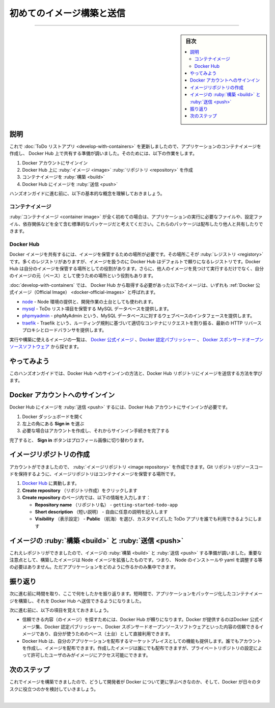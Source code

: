 ﻿.. -*- coding: utf-8 -*-
.. URL: https://docs.docker.com/get-started/introduction/build-and-push-first-image/
   doc version: 27.0
      https://github.com/docker/docs/blob/main/content/get-started/introduction/build-and-push-first-image.md
.. check date: 2025/01/08
.. Commits on Dec 17, 2024 44cce4906f5d743f899b3c8f634c66976b85a6b9
.. -----------------------------------------------------------------------------

.. Build and push your first image
.. _introduction-build-and-push-your-first-image:

========================================
初めてのイメージ構築と送信
========================================

.. raw:: html

   <iframe width="737" height="415" src="https://www.youtube.com/embed/7ge1s5nAa34" title="YouTube video player" frameborder="1" allow="accelerometer; autoplay; clipboard-write; encrypted-media; gyroscope; picture-in-picture; web-share" referrerpolicy="strict-origin-when-cross-origin" allowfullscreen></iframe>

----

.. sidebar:: 目次

   .. contents:: 
       :depth: 3
       :local:

.. _introduction-build-and-pus-first-image-explanation:

説明
==========

.. Now that you've updated the to-do list app, you’re ready to create a container image for the application and share it on Docker Hub. To do so, you will need to do the following:

これで :doc:`ToDo リストアプリ <develop-with-containers>` を更新しましたので、アプリケーションのコンテナイメージを作成し、 Docker Hub 上で共有する準備が調いました。そのためには、以下の作業をします。

..  Sign in with your Docker account
    Create an image repository on Docker Hub
    Build the container image
    Push the image to Docker Hub

1. Docker アカウントにサインイン
2. Docker Hub 上に :ruby:`イメージ <image>` :ruby:`リポジトリ <repository>` を作成
3. コンテナイメージを :ruby:`構築 <build>`
4. Docker Hub にイメージを :ruby:`送信 <push>`

.. Before you dive into the hands-on guide, the following are a few core concepts that you should be aware of.

ハンズオンガイドに進む前に、以下の基本的な概念を理解しておきましょう。

.. Container images
.. _introduction-build-container-image:

コンテナイメージ
--------------------

.. If you’re new to container images, think of them as a standardized package that contains everything needed to run an application, including its files, configuration, and dependencies. These packages can then be distributed and shared with others.

:ruby:`コンテナイメージ <container image>` が全く初めての場合は、アプリケーションの実行に必要なファイルや、設定ファイル、依存関係などを全て含む標準的なパッケージだと考えてください。これらのパッケージは配布したり他人と共有したりできます。

.. Docker Hub
.. _introduction-build-docker-hub:

Docker Hub
--------------------

.. To share your Docker images, you need a place to store them. This is where registries come in. While there are many registries, Docker Hub is the default and go-to registry for images. Docker Hub provides both a place for you to store your own images and to find images from others to either run or use as the bases for your own images.

Docker イメージを共有するには、イメージを保管するための場所が必要です。その場所こそが :ruby:`レジストリ <registory>` です。多くのレジストリがありますが、イメージを扱うのに Docker Hub はデフォルトで頼りになるレジストリです。Docker Hub は自分のイメージを保管する場所としての役割があります。さらに、他人のイメージを見つけて実行するだけでなく、自分のイメージの元（ベース）として使うための場所という役割もあります。

.. In Develop with containers, you used the following images that came from Docker Hub, each of which are Docker Official Images:

:doc:`develop-with-containers` では、 Docker Hub から取得する必要があった以下のイメージは、いずれも :ref:`Docker 公式イメージ（Official Image） <docker-official-images>` と呼ばれます。

..     node - provides a Node environment and is used as the base of your development efforts. This image is also used as the base for the final application image.
   mysql - provides a MySQL database to store the to-do list items
   phpmyadmin - provides phpMyAdmin, a web-based interface to the MySQL database
   traefik  - provides Traefik, a modern HTTP reverse proxy and load balancer that routes requests to the appropriate container based on routing rules

.. Explore the full catalog of Docker Official Images, Docker Verified Publishers, and Docker Sponsored Open Source Software images to see more of what there is to run and build on.

- `node <https://hub.docker.com/_/node>`_ - Node 環境の提供と、開発作業の土台としても使われます。
- `mysql <https://hub.docker.com/_/mysql>`_ - ToDo リスト項目を保管する MySQL データベースを提供します。
- `phpmyadmin <https://hub.docker.com/_/phpmyadmin>`_ - phpMyAdmin という、MySQL データベースに対するウェブベースのインタフェースを提供します。
- `traefik <https://hub.docker.com/_/traefik>`_ - Traefik という、ルーティング規則に基づいて適切なコンテナにリクエストを割り振る、最新の HTTP リバースプロキシとロードバランサを提供します。

.. Explore the full catalog of Docker Official Images, Docker Verified Publishers, and Docker Sponsored Open Source Software images to see more of what there is to run and build on.

実行や構築に使えるイメージの一覧は、 `Docker 公式イメージ <https://hub.docker.com/search?image_filter=official&q=>`_ 、`Docker 認定パブリッシャー <https://hub.docker.com/search?q=&image_filter=store>`_ 、 `Docker スポンサードオープンソースソフトウェア <https://hub.docker.com/search?q=&image_filter=open_source>`_ から探せます。


.. Try it out
.. _introduction-try-it-out-build:

やってみよう
====================

.. In this hands-on guide, you'll learn how to sign in to Docker Hub and push images to Docker Hub repository.

このハンズオンガイドでは、Docker Hub へのサインインの方法と、Docker Hub リポジトリにイメージを送信する方法を学びます。

.. Sign in with your Docker account
.. _introduction-sign-in-with-your-docker-account:

Docker アカウントへのサインイン
========================================

.. To push images to Docker Hub, you will need to sign in with a Docker account.

Docker Hub にイメージを :ruby:`送信 <push>` するには、Docker Hub アカウントにサインインが必要です。

..  Open the Docker Dashboard.
    Select Sign in at the top-right corner.
    If needed, create an account and then complete the sign-in flow.

1. Docker ダッシュボードを開く
2. 左上の角にある **Sign in** を選ぶ
3. 必要な場合はアカウントを作成し、それからサインイン手続きを完了する

.. Once you're done, you should see the Sign in button turn into a profile picture.

完了すると、 **Sign in** ボタンはプロフィール画像に切り替わります。

.. Create an image repository
.. _introduction-create-an-image-repository:

イメージリポジトリの作成
==============================

.. Now that you have an account, you can create an image repository. Just as a Git repository holds source code, an image repository stores container images.

アカウントができましたので、 :ruby:`イメージリポジトリ <image repository>` を作成できます。Git リポジトリがソースコードを保持するように、イメージリポジトリはコンテナイメージを保管する場所です。

..  Go to Docker Hub
   Select Create repository.
   On the Create repository page, enter the following information:
    Repository name - getting-started-todo-app
    Short description - feel free to enter a description if you'd like
    Visibility - select Public to allow others to pull your customized to-do app
    Select Create to create the repository.

1. `Docker Hub <https://hub.docker.com/>`_ に異動します。
2. **Create repository** （リポジトリ作成）をクリックします
3. **Create repository** のページ内では、以下の情報を入力します：

   - **Repository name** （リポジトリ名） - ``getting-started-todo-app``
   - **Short description** （短い説明） - 自由に任意の説明を記入します
   - **Visibility** （表示設定） - **Public** （航海）を選び、カスタマイズした ToDo アプリを誰でも利用できるようにします

.. Build and push the image
.. _introduction-build-and-push-the-image:

イメージの :ruby:`構築 <build>` と :ruby:`送信 <push>`
============================================================

.. Now that you have a repository, you are ready to build and push your image. An important note is that the image you are building extends the Node image, meaning you don't need to install or configure Node, yarn, etc. You can simply focus on what makes your application unique.

これえレポジトリができましたので、イメージの :ruby:`構築 <build>` と :ruby:`送信 <push>` する準備が調いました。重要な注意点として、構築したイメージは Node イメージを拡張したものです。つまり、 Node のインストールや yaml を調整する等の必要はありません。ただアプリケーションをどのように作るかのみ集中できます。


.. raw:: html

   <div class="blockquote">
     <b>イメージや Dockerfile とは何でしょうか？</b>
     <p>簡単に説明すると、コンテナイメージとは、プロセスを実行するために必要な全てが含まれるパッケージと考えられます。今回の場合は Node 環境、バックエンドのコードと、コンパイル済みの React コードが含まれます。</p>
     <p>このイメージを使ってコンテナを実行するあらゆるマシンでは、マシン上に事前に何もインストールしていなくても、アプリケーションを構築および実行できます。</p>
     <p> <code class="docutils literal notranslate"><span class="pre">Dockerfile</span></code>はテキスト（文字列）で書かれたスクリプトであり、イメージをどのように構築するかの命令が書かれています。このクイックスタートでは、リポジトリにはあらかじめ Dockerfile が含まれています。</p>
   </div>


.. tab-set::

    .. tab-item:: CLI

        .. To get started, either clone or download the project as a ZIP file to your local machine.
        
        1. はじめるには、ローカルマシン上にプロジェクトをクローンするか、 `ZIP ファイルとしてダウンロード <https://github.com/docker/getting-started-todo-app/archive/refs/heads/main.zip>`_ します。
        
           .. code-block:: console
           
              $ git clone https://github.com/docker/getting-started-todo-app
        
           プロジェクトをクローンしたら、クローンで作られた新しいディレクトリに移動します：
           
           .. code-block:: console
           
              $ cd getting-started-todo-app
        
        .. Build the project by running the following command, swapping out DOCKER_USERNAME with your username.
        
        2. 以下のコマンドの ``DOCKER_USERNAME`` を自分のユーザ名に置き換えてから、プロジェクトを構築します。
        
           .. code-block:: console
           
              $ docker build -t <DOCKER_USERNAME>/getting-started-todo-app .
        
        .. To verify the image exists locally, you can use the docker image ls command:
        
        3. イメージがローカルにあるかどうか確認するには、 ``docker image ls`` コマンドを使えます。
        
           .. code-block:: console
           
              $ docker image ls
        
           .. You will see output similar to the following:
           
           次のような出力になるでしょう
           
           .. code-block:: console
           
               REPOSITORY                          TAG       IMAGE ID       CREATED          SIZE
               mobydock/getting-started-todo-app   latest    1543656c9290   2 minutes ago    1.12GB
               ...

        .. To push the image, use the `docker push` command. Be sure to replace `DOCKER_USERNAME` with your username:
        
        4. イメージを ``docker push`` コマンドを使って送信します。 ``DOCKER_USERNAME`` は自分のユーザ名に置き換えてから実行します。
        
           .. code-block:: console
           
              $ docker push <DOCKER_USERNAME>/getting-started-todo-app
        
           .. Depending on your upload speeds, this may take a moment to push.
        
           アップロード速度にもよりますが、送信には少し時間がかかる場合があります。


    .. tab-item:: VS Code

        .. Open Visual Studio Code. In the File menu, select Open Folder. Choose Clone Git Repository and paste this URL: https://github.com/docker/getting-started-todo-app
        
        1. Visual Studio Code を開きます。 **ソース管理** メニューから **リポジトリの複製** を選びます。または、ようこそタブで **GIt リポジトリのクローン** をクリックします。それから URL ``https://github.com/docker/getting-started-todo-app`` をペーストします。
        
           .. image:: images/clone-the-repo.webp
              :alt: リポジトリを VS code でクローンする方法

        .. Right-click the Dockerfile and select the Build Image... menu item.
        
        2. ``Dockerfile`` を右クリックし、 **Build Image** 項目を選びます。

           .. image:: images/build-vscode-menu-item.webp
              :alt: 表示されている項目を右クリックし、「Build Image」メニューを選択

        .. In the dialog that appears, enter a name of DOCKER_USERNAME/getting-started-todo-app, replacing DOCKER_USERNAME with your Docker username.
        
        3. 入力欄には ``DOCKER_USERNAME/getting-started-todo-app`` の ``DOCKER_USERNAME`` を自分の Docker ユーザ名に置き換えて入力します。

        .. After pressing Enter, you'll see a terminal appear where the build will occur. Once it's completed, feel free to close the terminal.
        
        4. エンターキーを押すと、構築状況が分かるターミナルが開きます。構築が終われば、ターミナルを閉じて構いません。
        
        .. Open the Docker Extension for VS Code by selecting the Docker logo in the left nav menu.
        
        5. VS Code 用 Docker Extension を開くには、左ナビゲーションメニュー内の Docker ロゴをクリックします。
        

        .. Find the image you created. It'll have a name of docker.io/DOCKER_USERNAME/getting-started-todo-app.
        
        6. 作成したイメージを探します。名前は ``docker.io/DOCKER_USERNAME/getting-started-todo-app`` の形式です。
        
        .. Expand the image to view the tags (or different versions) of the image. You should see a tag named latest, which is the default tag given to an image.
        
        7. イメージ名をクリックして展開すると、イメージ名のタグ（または異なるバージョン）が表示されます。イメージのデフォルトのタグを使う場合は、 ``latest`` （最新）のタグが見えるでしょう。

        .. Right-click on the latest item and select the Push... option.
        
        8. **latest** 項目を右クリックしてから、 **Push** （送信）オプションを選びます。

           .. image:: images/build-vscode-push-image.webp
              :alt: Docker Extension で右クリックし、イメージを送信


        .. Press Enter to confirm and then watch as your image is pushed to Docker Hub. Depending on your upload speeds, it might take a moment to push the image. Once the upload is finished, feel free to close the terminal.
        
        9. **Enter** を押して確認の後、Docker Hub にイメージが送信されるのを見ましょう。アップロード速度によりますが、イメージ送信には少し時間がかかる場合があります。アップロードが完了したら、ターミナルは閉じて構いません。


.. Recap
.. _build-and-push-first-image-recap:

振り返り
==========

.. Before you move on, take a moment and reflect on what happened here. Within a few moments, you were able to build a container image that packages your application and push it to Docker Hub.

次に進む前に時間を取り、ここで何をしたかを振り返ります。短時間で、アプリケーションをパッケージ化したコンテナイメージを構築し、それを Docker Hub へ送信できるようになりました。

.. Going forward, you’ll want to remember that:

次に進む前に、以下の項目を覚えておきましょう。

..  Docker Hub is the go-to registry for finding trusted content. Docker provides a collection of trusted content, composed of Docker Official Images, Docker Verified Publishers, and Docker Sponsored Open Source Software, to use directly or as bases for your own images.
    Docker Hub provides a marketplace to distribute your own applications. Anyone can create an account and distribute images. While you are publicly distributing the image you created, private repositories can ensure your images are accessible to only authorized users.

* 信頼できる内容（のイメージ）を探すためには、Docker Hub が頼りになります。Docker が提供するのはDocker 公式イメージ集、Docker 認定パブリッシャー、Docker スポンサードオープンソースソフトウェアといった内容の信頼できるイメージであり、自分が使うためのベース（土台）として直接利用できます。
* Docker Hub は、自分のアプリケーションを配布するマーケットプレイスとしての機能も提供します。誰でもアカウントを作成し、イメージを配布できます。作成したイメージは誰にでも配布できますが、プライベートリポジトリの設定によって許可したユーザのみがイメージにアクセス可能にできます。

.. raw:: html

   <div class="blockquote">
     <b>その他のリポジトリを使うには</b>
     <p>Docker Hub はデフォルトのレジストリですが、レジストリとは `Open Container Initiative <https://opencontainers.org/>`_ によって相互運用性を確保された標準規格です。これにより、会社や組織は自身のプライベートなリポジトリを運用できます。Docker Hub からプライベートリポジトリに信頼できる内容をミラー（またはコピー）するのは、かなりよくあります。</p>
   </div>


.. Next steps
.. _build-and-push-next-steps:

次のステップ
====================

.. Now that you’ve built an image, it's time to discuss why you as a developer should learn more about Docker and how it will help you in your day-to-day tasks.

これでイメージを構築できましたので、どうして開発者が Docker について更に学ぶべきなのか、そして、Docker が日々のタスクに役立つのかを検討していきましょう。

.. raw:: html

   <a href="whats-next.html" class="start-button">次に進む</a>



|

.. seealso::

   Build and push your first image | Docker Docs
      https://docs.docker.com/get-started/introduction/build-and-push-first-image/

